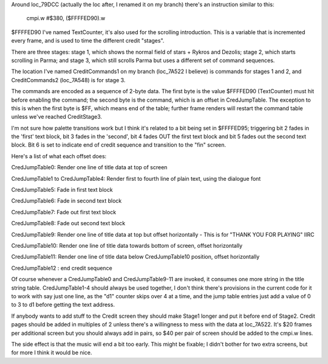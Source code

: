 Around loc_79DCC (actually the loc after, I renamed it on my branch) there's an instruction similar to this:

	cmpi.w	#$380, ($FFFFED90).w

$FFFFED90 I've named TextCounter, it's also used for the scrolling introduction.  This is a variable that is incremented every frame, and is used to time the different credit "stages".

There are three stages: stage 1, which shows the normal field of stars + Rykros and Dezolis; stage 2, which starts scrolling in Parma; and stage 3, which still scrolls Parma but uses a different set of command sequences.

The location I've named CreditCommands1 on my branch (loc_7A522 I believe) is commands for stages 1 and 2, and CreditCommands2 (loc_7A548) is for stage 3.

The commands are encoded as a sequence of 2-byte data. The first byte is the value $FFFFED90 (TextCounter) must hit before enabling the command; the second byte is the command, which is an offset in CredJumpTable.  The exception to this is when the first byte is $FF, which means end of the table; further frame renders will restart the command table unless we've reached CreditStage3.

I'm not sure how palette transitions work but I think it's related to a bit being set in $FFFFED95; triggering bit 2 fades in the 'first' text block, bit 3 fades in the 'second', bit 4 fades OUT the first text block and bit 5 fades out the second text block. Bit 6 is set to indicate end of credit sequence and transition to the "fin" screen.

Here's a list of what each offset does:

CredJumpTable0: Render one line of title data at top of screen

CredJumpTable1 to CredJumpTable4: Render first to fourth line of plain text, using the dialogue font

CredJumpTable5: Fade in first text block

CredJumpTable6: Fade in second text block

CredJumpTable7: Fade out first text block

CredJumpTable8: Fade out second text block

CredJumpTable9: Render one line of title data at top but offset horizontally - This is for "THANK YOU FOR PLAYING" IIRC

CredJumpTable10: Render one line of title data towards bottom of screen, offset horizontally

CredJumpTable11: Render one line of title data below CredJumpTable10 position, offset horizontally

CredJumpTable12 : end credit sequence

Of course whenever a CredJumpTable0 and CredJumpTable9-11 are invoked, it consumes one more string in the title string table. CredJumpTable1-4 should always be used together, I don't think there's provisions in the current code for it to work with say just one line, as the "d1" counter skips over 4 at a time, and the jump table entries just add a value of 0 to 3 to d1 before getting the text address.

If anybody wants to add stuff to the Credit screen they should make Stage1 longer and put it before end of Stage2.  Credit pages should be added in multiples of 2 unless there's a willingness to mess with the data at loc_7A522. It's $20 frames per additional screen but you should always add in pairs, so $40 per pair of screen should be added to the cmpi.w lines.

The side effect is that the music will end a bit too early. This might be fixable; I didn't bother for two extra screens, but for more I think it would be nice.
